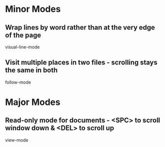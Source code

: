 * Minor Modes

** Wrap lines by word rather than at the very edge of the page
   visual-line-mode

** Visit multiple places in two files - scrolling stays the same in both
   follow-mode


* Major Modes

** Read-only mode for documents - <SPC> to scroll window down & <DEL> to scroll up
   view-mode
